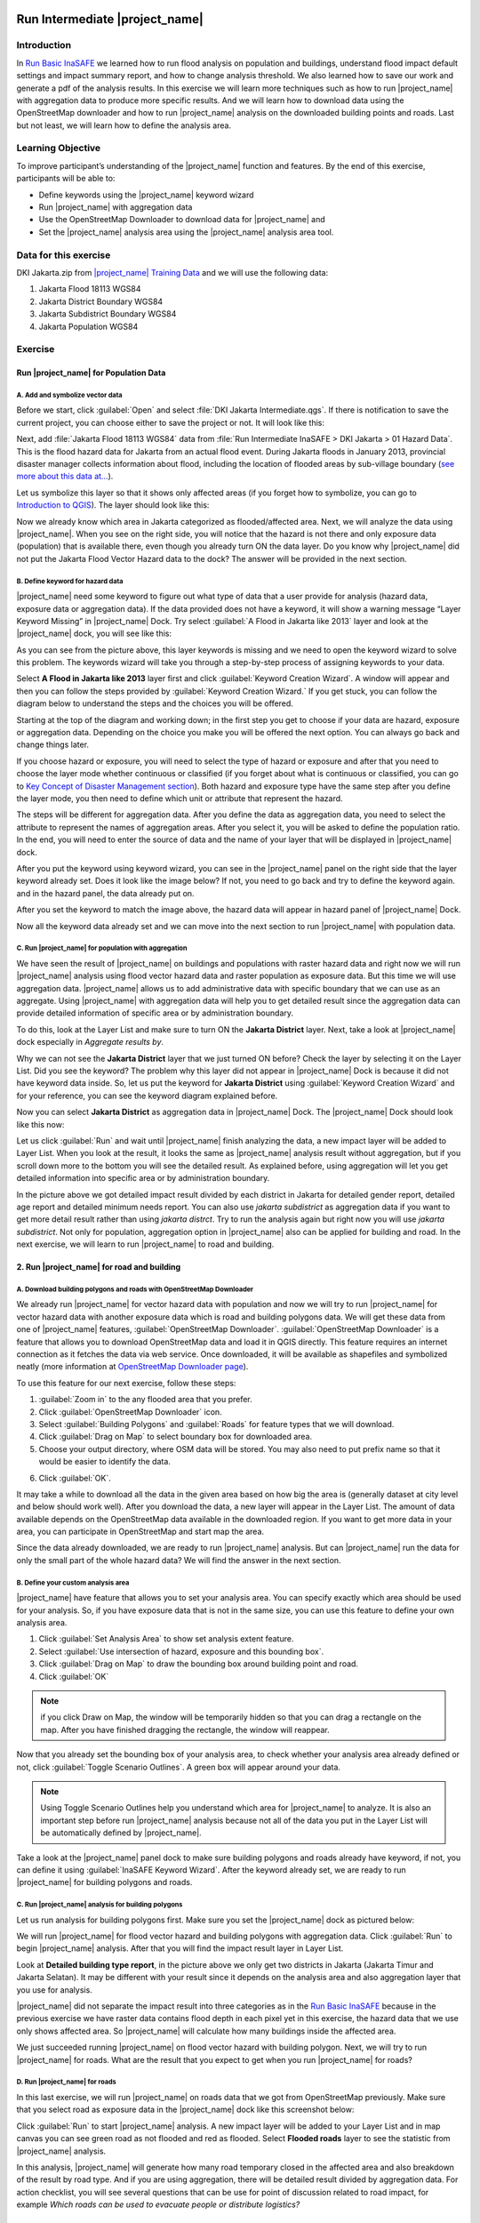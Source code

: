 .. _run_intermediate_inasafe:

.. image:: /static/training/socialisation/inasafe_logo.*

Run Intermediate |project_name|
===============================

Introduction
------------

In `Run Basic InaSAFE <http://docs.inasafe.org/en/training/socialisation/run_basic_inasafe.html/>`__ we learned how to run flood analysis on
population and buildings, understand flood impact default settings and
impact summary report, and how to change analysis threshold. We also
learned how to save our work and generate a pdf of the analysis results.
In this exercise we will learn more techniques such as how to run
|project_name| with aggregation data to produce more specific results. And we
will learn how to download data using the OpenStreetMap downloader and
how to run |project_name| analysis on the downloaded building points and roads.
Last but not least, we will learn how to define the analysis area.

Learning Objective
------------------

To improve participant’s understanding of the |project_name| function and
features. By the end of this exercise, participants will be able to:

- Define keywords using the |project_name| keyword wizard

- Run |project_name| with aggregation data

- Use the OpenStreetMap Downloader to download data for |project_name| and

- Set the |project_name| analysis area using the |project_name| analysis area tool.

Data for this exercise
----------------------

DKI Jakarta.zip from `|project_name| Training
Data <http://data.inasafe.org/TrainingDataPackages/>`__ and we will use
the following data:

1. Jakarta Flood 18113 WGS84

2. Jakarta District Boundary WGS84

3. Jakarta Subdistrict Boundary WGS84

4. Jakarta Population WGS84

Exercise
--------

Run |project_name| for Population Data
......................................

A. Add and symbolize vector data
^^^^^^^^^^^^^^^^^^^^^^^^^^^^^^^^

Before we start, click :guilabel:`Open` and select :file:`DKI Jakarta Intermediate.qgs`.
If there is notification to save the current project, you can choose
either to save the project or not. It will look like this:

.. image:: /static/training/socialisation/intermediate_inasafe_01.*
   :align: center
   :width: 300 pt

Next, add :file:`Jakarta Flood 18113 WGS84` data from :file:`Run Intermediate InaSAFE > DKI Jakarta > 01 Hazard Data`. This is the flood hazard data
for Jakarta from an actual flood event. During Jakarta floods in January
2013, provincial disaster manager collects information about flood,
including the location of flooded areas by sub-village boundary
(`see more about this data at… <http://docs.inasafe.org/en/training/socialisation/datasets.html>`__).

Let us symbolize this layer so that it shows only affected areas (if you
forget how to symbolize, you can go to `Introduction to QGIS <http://docs.inasafe.org/en/training/socialisation/introduction_to_qgis.html/>`__).
The layer should look like this:

.. image:: /static/training/socialisation/intermediate_inasafe_02.*
   :align: center
   :width: 300 pt

Now we already know which area in Jakarta categorized as
flooded/affected area. Next, we will analyze the data using |project_name|.
When you see on the right side, you will notice that the hazard is not
there and only exposure data (population) that is available there, even
though you already turn ON the data layer. Do you know why |project_name| did
not put the Jakarta Flood Vector Hazard data to the dock? The answer
will be provided in the next section.

B. Define keyword for hazard data
^^^^^^^^^^^^^^^^^^^^^^^^^^^^^^^^^

|project_name| need some keyword to figure out what type of data that a user
provide for analysis (hazard data, exposure data or aggregation data).
If the data provided does not have a keyword, it will show a warning
message “Layer Keyword Missing” in |project_name| Dock. Try select :guilabel:`A Flood in
Jakarta like 2013` layer and look at the |project_name| dock, you will see
like this:

.. image:: /static/training/socialisation/intermediate_inasafe_03.*
   :align: center
   :width: 300 pt

As you can see from the picture above, this layer keywords is missing
and we need to open the keyword wizard to solve this problem. The
keywords wizard will take you through a step-by-step process of
assigning keywords to your data.

Select **A Flood in Jakarta like 2013** layer first and click :guilabel:`Keyword Creation Wizard`.
A window will appear and then you can follow the steps
provided by :guilabel:`Keyword Creation Wizard.` If you get stuck, you can follow
the diagram below to understand the steps and the choices you will be
offered.

Starting at the top of the diagram and working down; in the first step
you get to choose if your data are hazard, exposure or aggregation data.
Depending on the choice you make you will be offered the next option.
You can always go back and change things later.

If you choose hazard or exposure, you will need to select the type of
hazard or exposure and after that you need to choose the layer mode
whether continuous or classified (if you forget about what is continuous
or classified, you can go to `Key Concept of Disaster Management
section <http://docs.inasafe.org/en/training/socialisation/inasafe_concepts.html>`__).
Both hazard and exposure type have the same step after you define the
layer mode, you then need to define which unit or attribute that
represent the hazard.

The steps will be different for aggregation data. After you define the
data as aggregation data, you need to select the attribute to represent
the names of aggregation areas. After you select it, you will be asked
to define the population ratio. In the end, you will need to enter the
source of data and the name of your layer that will be displayed in
|project_name| dock.

.. image:: /static/training/socialisation/intermediate_inasafe_04.*
   :align: center
   :width: 300 pt

.. image:: /static/training/socialisation/intermediate_inasafe_05.*
   :align: center
   :width: 300 pt

After you put the keyword using keyword wizard, you can see in the
|project_name| panel on the right side that the layer keyword already set. Does
it look like the image below? If not, you need to go back and try to
define the keyword again. and in the hazard panel, the data already put
on.

.. image:: /static/training/socialisation/intermediate_inasafe_06.*
   :align: center
   :width: 300 pt

After you set the keyword to match the image above, the hazard data will
appear in hazard panel of |project_name| Dock.

.. image:: /static/training/socialisation/intermediate_inasafe_07.*
   :align: center
   :width: 300 pt

Now all the keyword data already set and we can move into the next
section to run |project_name| with population data.

C. Run |project_name| for population with aggregation
^^^^^^^^^^^^^^^^^^^^^^^^^^^^^^^^^^^^^^^^^^^^^^^^^^^^^

We have seen the result of |project_name| on buildings and populations with
raster hazard data and right now we will run |project_name| analysis using
flood vector hazard data and raster population as exposure data. But
this time we will use aggregation data. |project_name| allows us to add
administrative data with specific boundary that we can use as an
aggregate. Using |project_name| with aggregation data will help you to get
detailed result since the aggregation data can provide detailed
information of specific area or by administration boundary.

To do this, look at the Layer List and make sure to turn ON the
**Jakarta District** layer. Next, take a look at |project_name| dock especially
in *Aggregate results by*.

.. image:: /static/training/socialisation/intermediate_inasafe_08.*
   :align: center
   :width: 300 pt

Why we can not see the **Jakarta District** layer that we just turned ON
before? Check the layer by selecting it on the Layer List. Did you see
the keyword? The problem why this layer did not appear in |project_name| Dock
is because it did not have keyword data inside. So, let us put the
keyword for **Jakarta District** using :guilabel:`Keyword Creation Wizard` and for
your reference, you can see the keyword diagram explained before.

Now you can select **Jakarta District** as aggregation data in |project_name|
Dock. The |project_name| Dock should look like this now:

.. image:: /static/training/socialisation/intermediate_inasafe_09.*
   :align: center
   :width: 300 pt

Let us click :guilabel:`Run` and wait until |project_name| finish analyzing the data, a new
impact layer will be added to Layer List. When you look at the result,
it looks the same as |project_name| analysis result without aggregation, but if
you scroll down more to the bottom you will see the detailed result. As
explained before, using aggregation will let you get detailed
information into specific area or by administration boundary.

.. image:: /static/training/socialisation/intermediate_inasafe_10.*
   :align: center
   :width: 300 pt

In the picture above we got detailed impact result divided by each
district in Jakarta for detailed gender report, detailed age report and
detailed minimum needs report. You can also use *jakarta subdistrict*
as aggregation data if you want to get more detail result rather than
using *jakarta distrct*. Try to run the analysis again but right now
you will use *jakarta subdistrict*. Not only for population,
aggregation option in |project_name| also can be applied for building and road.
In the next exercise, we will learn to run |project_name| to road and building.

2. Run |project_name| for road and building
...........................................

A. Download building polygons and roads with OpenStreetMap Downloader
^^^^^^^^^^^^^^^^^^^^^^^^^^^^^^^^^^^^^^^^^^^^^^^^^^^^^^^^^^^^^^^^^^^^^

We already run |project_name| for vector hazard data with population and now we
will try to run |project_name| for vector hazard data with another exposure
data which is road and building polygons data. We will get these data
from one of |project_name| features, :guilabel:`OpenStreetMap Downloader`.
:guilabel:`OpenStreetMap Downloader` is a feature that allows you to download OpenStreetMap data
and load it in QGIS directly. This feature requires an internet
connection as it fetches the data via web service. Once downloaded, it
will be available as shapefiles and symbolized neatly (more information
at `OpenStreetMap Downloader
page <http://docs.inasafe.org/en/user-docs/application-help/openstreetmap_downloader.html>`__).

To use this feature for our next exercise, follow these steps:

1. :guilabel:`Zoom in` to the any flooded area that you prefer.

2. Click :guilabel:`OpenStreetMap Downloader` icon.

3. Select :guilabel:`Building Polygons` and :guilabel:`Roads` for feature types that we will
   download.

4. Click :guilabel:`Drag on Map` to select boundary box for downloaded area.

5. Choose your output directory, where OSM data will be stored. You may
   also need to put prefix name so that it would be easier to identify the data.

.. image:: /static/training/socialisation/intermediate_inasafe_11.*
   :align: center
   :width: 300 pt

6. Click :guilabel:`OK`.

It may take a while to download all the data in the given area based on
how big the area is (generally dataset at city level and below should
work well). After you download the data, a new layer will appear in the
Layer List. The amount of data available depends on the OpenStreetMap
data available in the downloaded region. If you want to get more data in
your area, you can participate in OpenStreetMap and start map the area.

Since the data already downloaded, we are ready to run |project_name| analysis.
But can |project_name| run the data for only the small part of the whole hazard
data? We will find the answer in the next section.

B. Define your custom analysis area
^^^^^^^^^^^^^^^^^^^^^^^^^^^^^^^^^^^

|project_name| have feature that allows you to set your analysis area. You can
specify exactly which area should be used for your analysis. So, if you
have exposure data that is not in the same size, you can use this
feature to define your own analysis area.

1. Click :guilabel:`Set Analysis Area` to show set analysis extent feature.

2. Select :guilabel:`Use intersection of hazard, exposure and this bounding box`.

3. Click :guilabel:`Drag on Map` to draw the bounding box around building point
   and road.

4. Click :guilabel:`OK`

.. note:: if you click Draw on Map, the window will be temporarily hidden
		  so that you can drag a rectangle on the map. After you have finished
		  dragging the rectangle, the window will reappear.

.. image:: /static/training/socialisation/intermediate_inasafe_12.*
   :align: center
   :width: 300 pt

Now that you already set the bounding box of your analysis area, to
check whether your analysis area already defined or not,
click :guilabel:`Toggle Scenario Outlines`. A green box will appear around your data.

.. image:: /static/training/socialisation/intermediate_inasafe_13.*
   :align: center
   :width: 300 pt

.. note:: Using Toggle Scenario Outlines help you understand which area for |project_name|
        to analyze. It is also an important step before run |project_name|
        analysis because not all of the data you put in the Layer List will be
        automatically defined by |project_name|.

Take a look at the |project_name| panel dock to make sure building polygons and
roads already have keyword, if not, you can define it using :guilabel:`InaSAFE Keyword Wizard`.
After the keyword already set, we are ready to run |project_name| for building polygons and roads.

C. Run |project_name| analysis for building polygons
^^^^^^^^^^^^^^^^^^^^^^^^^^^^^^^^^^^^^^^^^^^^^^^^^^^^

Let us run analysis for building polygons first. Make sure you set the
|project_name| dock as pictured below:

.. image:: /static/training/socialisation/intermediate_inasafe_14.*
   :align: center
   :width: 300 pt

We will run |project_name| for flood vector hazard and building polygons with
aggregation data. Click :guilabel:`Run` to begin |project_name| analysis. After that you
will find the impact result layer in Layer List.

.. image:: /static/training/socialisation/intermediate_inasafe_15.*
   :align: center
   :width: 300 pt

Look at **Detailed building type report**, in the picture above we only get
two districts in Jakarta (Jakarta Timur and Jakarta Selatan). It may be
different with your result since it depends on the analysis area and
also aggregation layer that you use for analysis.

|project_name| did not separate the impact result into three categories as in
the `Run Basic InaSAFE <http://docs.inasafe.org/en/training/socialisation/run_basic_inasafe.html/>`__ because in the
previous exercise we have raster data contains flood depth in each pixel
yet in this exercise, the hazard data that we use only shows affected
area. So |project_name| will calculate how many buildings inside the affected
area.

We just succeeded running |project_name| on flood vector hazard with building
polygon. Next, we will try to run |project_name| for roads. What are the result
that you expect to get when you run |project_name| for roads?

D. Run |project_name| for roads
^^^^^^^^^^^^^^^^^^^^^^^^^^^^^^^

In this last exercise, we will run |project_name| on roads data that we got
from OpenStreetMap previously. Make sure that you select road as
exposure data in the |project_name| dock like this screenshot below:

.. image:: /static/training/socialisation/intermediate_inasafe_16.*
   :align: center
   :width: 300 pt

Click :guilabel:`Run` to start |project_name| analysis. A new impact layer will be added
to your Layer List and in map canvas you can see green road as not
flooded and red as flooded. Select **Flooded roads** layer to see the
statistic from |project_name| analysis.

.. image:: /static/training/socialisation/intermediate_inasafe_17.*
   :align: center
   :width: 300 pt

In this analysis, |project_name| will generate how many road temporary closed
in the affected area and also breakdown of the result by road type. And
if you are using aggregation, there will be detailed result divided by
aggregation data. For action checklist, you will see several questions
that can be use for point of discussion related to road impact, for
example *Which roads can be used to evacuate people or distribute
logistics?*

Summary
-------

In this exercise you have learned how to run |project_name| analysis with
different hazard data format and with new type of exposure data. You
also have learned two fundamental steps that you need to remember before
you run |project_name|.

First, you learned how to define a keyword for your data so it can be
analyzed with |project_name|. Without a keyword, |project_name| would not recognize
your data, so you need to define it whether the data is hazard, exposure
or aggregation data. You can set the keyword
using :guilabel:`Keyword Creatuib Wizard` feature.

Second, it is important to see the analysis area using *Toggle Scenario
Outline* before you run |project_name| analysis. Because, |project_name| sometimes did
not automatically set analysis area according to intersection of hazard
and exposure data. If |project_name| did not set the analysis area, you need to
define it manually using :guilabel:`Set Analysis Area` feature.

In this exercise, you also have learned how to download buildings and
roads data from OpenStreetMap using :guilabel:`OpenStreetMap Downloader`. With
this feature you can define how wide the area that you want to download
and what type of data you want to download. The availability of the data
are depend on how complete the data in OpenStreetMap.

In the next section, you will learn how to run |project_name| with other type
of hazard data such as tsunami, earthquake, volcano and generic data.
